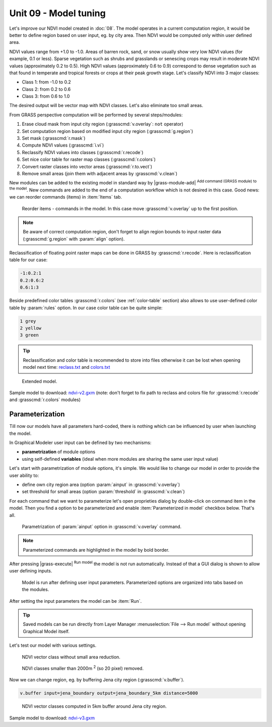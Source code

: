 Unit 09 - Model tuning
======================

Let's improve our NDVI model created in :doc:`08`. The model operates
in a current computation region, it would be better to define region
based on user input, eg. by city area. Then NDVI would be computed
only within user defined area.

NDVI values range from +1.0 to -1.0. Areas of barren rock, sand, or
snow usually show very low NDVI values (for example, 0.1 or
less). Sparse vegetation such as shrubs and grasslands or senescing
crops may result in moderate NDVI values (approximately 0.2 to
0.5). High NDVI values (approximately 0.6 to 0.9) correspond to dense
vegetation such as that found in temperate and tropical forests or
crops at their peak growth stage. Let's classify NDVI into 3 major
classes:

* Class 1: from -1.0 to 0.2
* Class 2: from 0.2 to 0.6
* Class 3: from 0.6 to 1.0

The desired output will be vector map with NDVI classes. Let's also
eliminate too small areas.

From GRASS perspective computation will be performed by several steps/modules:

#. Erase cloud mask from input city region (:grasscmd:`v.overlay`: ``not`` operator)
#. Set computation region based on modified input city region (:grasscmd:`g.region`)
#. Set mask (:grasscmd:`r.mask`)
#. Compute NDVI values (:grasscmd:`i.vi`)
#. Reclassify NDVI values into classes (:grasscmd:`r.recode`)
#. Set nice color table for raster map classes (:grasscmd:`r.colors`)
#. Convert raster classes into vector areas (:grasscmd:`r.to.vect`)
#. Remove small areas (join them with adjacent areas by :grasscmd:`v.clean`)

New modules can be added to the existing model in standard way by
|grass-module-add| :sup:`Add command (GRASS module) to the model`. New
commands are added to the end of a computation workflow which is not
desired in this case. Good news: we can reorder commands (items) in
:item:`Items` tab.

.. figure:: ../images/units/09/reorder-items.png

   Reorder items - commands in the model. In this case move
   :grasscmd:`v.overlay` up to the first position.

.. note:: Be aware of correct computation region, don't forget to align region
   bounds to input raster data (:grasscmd:`g.region` with :param:`align`
   option).

Reclassification of floating point raster maps can be done in GRASS by
:grasscmd:`r.recode`. Here is reclassification table for our case:
          
.. code-block:: bash

   -1:0.2:1
   0.2:0.6:2
   0.6:1:3                

Beside predefined color tables :grasscmd:`r.colors` (see
:ref:`color-table` section) also allows to use user-defined color
table by :param:`rules` option. In our case color table can be quite
simple:

.. code-block:: bash

   1 grey
   2 yellow
   3 green                

.. tip:: Reclassification and color table is recommended to store into
   files otherwise it can be lost when opening model next time:
   `reclass.txt <../_static/models/reclass.txt>`__ and `colors.txt
   <../_static/models/colors.txt>`__
         
.. figure:: ../images/units/09/model-v2.png

   Extended model.

Sample model to download: `ndvi-v2.gxm <../_static/models/ndvi-v2.gxm>`__
(note: don't forget to fix path to reclass and colors file for
:grasscmd:`r.recode` and :grasscmd:`r.colors` modules)

Parameterization
----------------

Till now our models have all parameters hard-coded, there is nothing
which can be influenced by user when launching the model.

In Graphical Modeler user input can be defined by two mechanisms:

* **parametrization** of module options
* using self-defined **variables** (ideal when more modules are sharing
  the same user input value)

Let's start with parametrization of module options, it's simple. We
would like to change our model in order to provide the user ability
to:

* define own city region area (option :param:`ainput` in
  :grasscmd:`v.overlay`)
* set threshold for small areas (option :param:`threshold` in
  :grasscmd:`v.clean`)

For each command that we want to parameterize let's open proprieties
dialog by double-click on command item in the model. Then you find a
option to be parameterized and enable :item:`Parameterized in model`
checkbox below. That's all.

.. figure:: ../images/units/09/parametrize-cmd.svg

   Parametrization of :param:`ainput` option in :grasscmd:`v.overlay`
   command.

.. note:: Parameterized commands are highlighted in the model by bold
          border.

After pressing |grass-execute| :sup:`Run model` the model is not run
automatically. Instead of that a GUI dialog is shown to allow user
defining inputs.

.. figure:: ../images/units/09/model-params.png

   Model is run after defining user input parameters. Parameterized
   options are organized into tabs based on the modules.

After setting the input parameters the model can be :item:`Run`.

.. tip:: Saved models can be run directly from Layer Manager
   :menuselection:`File --> Run model` without opening Graphical Model
   itself.

Let's test our model with various settings.

.. figure:: ../images/units/09/ndvi-no-reduction.png

   NDVI vector class without small area reduction.

.. figure:: ../images/units/09/ndvi-2000m2.png

   NDVI classes smaller than 2000m :sup:`2` (so 20 pixel) removed.

Now we can change region, eg. by buffering Jena city region
(:grasscmd:`v.buffer`).

.. code-block:: bash

   v.buffer input=jena_boundary output=jena_boundary_5km distance=5000

.. figure:: ../images/units/09/ndvi-jena-5km.png
   :class: middle
   
   NDVI vector classes computed in 5km buffer around Jena city region.

Sample model to download: `ndvi-v3.gxm <../_static/models/ndvi-v3.gxm>`__
